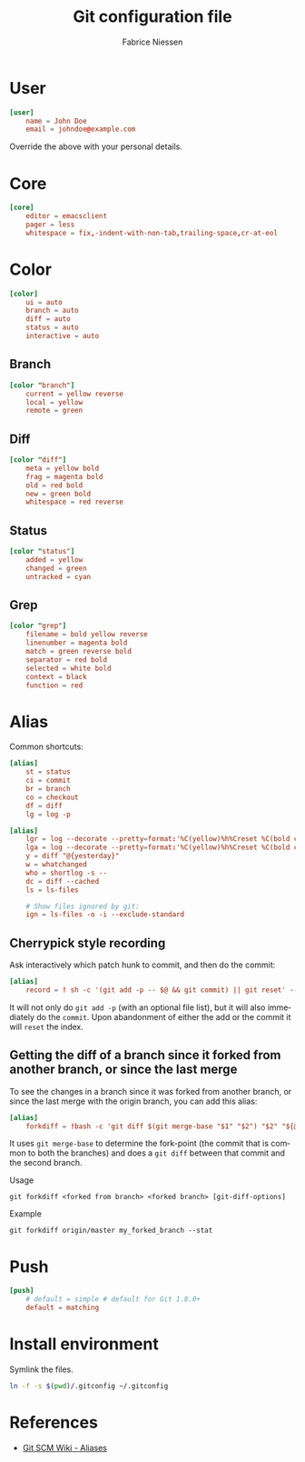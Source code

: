 #+TITLE:     Git configuration file
#+AUTHOR:    Fabrice Niessen
#+EMAIL:     (concat "fniessen" at-sign "pirilampo.org")
#+Time-stamp: <2014-03-31 Mon 15:28>
#+DESCRIPTION:
#+KEYWORDS:
#+LANGUAGE:  en

#+PROPERTY:  tangle src/.gitconfig
#+PROPERTY:  eval no

* User

#+begin_src conf
[user]
	name = John Doe
	email = johndoe@example.com
#+end_src

Override the above with your personal details.

* Core

#+begin_src conf
[core]
	editor = emacsclient
	pager = less
	whitespace = fix,-indent-with-non-tab,trailing-space,cr-at-eol
#+end_src

* Color

#+begin_src conf
[color]
	ui = auto
	branch = auto
	diff = auto
	status = auto
	interactive = auto
#+end_src

** Branch

#+begin_src conf
[color "branch"]
	current = yellow reverse
	local = yellow
	remote = green
#+end_src

** Diff

#+begin_src conf
[color "diff"]
	meta = yellow bold
	frag = magenta bold
	old = red bold
	new = green bold
	whitespace = red reverse
#+end_src

** Status

#+begin_src conf
[color "status"]
	added = yellow
	changed = green
	untracked = cyan
#+end_src

** Grep

#+begin_src conf
[color "grep"]
	filename = bold yellow reverse
	linenumber = magenta bold
	match = green reverse bold
	separator = red bold
	selected = white bold
	context = black
	function = red
#+end_src

* Alias

Common shortcuts:

#+begin_src conf
[alias]
	st = status
	ci = commit
	br = branch
	co = checkout
	df = diff
	lg = log -p
#+end_src

#+begin_src conf
[alias]
	lgr = log --decorate --pretty=format:'%C(yellow)%h%Creset %C(bold cyan)%d%Creset %s %Cgreen<%an> %C(bold blue)(%cd)%Creset' --abbrev-commit --date=relative --graph
	lga = log --decorate --pretty=format:'%C(yellow)%h%Creset %C(bold cyan)%d%Creset %s %Cgreen<%an> %C(bold blue)(%cd)%Creset' --abbrev-commit --date=short --graph
	y = diff "@{yesterday}"
	w = whatchanged
	who = shortlog -s --
	dc = diff --cached
	ls = ls-files

	# Show files ignored by git:
	ign = ls-files -o -i --exclude-standard
#+end_src

** Cherrypick style recording

Ask interactively which patch hunk to commit, and then do the commit:

#+begin_src conf
[alias]
	record = ! sh -c '(git add -p -- $@ && git commit) || git reset' --
#+end_src

It will not only do =git add -p= (with an optional file list), but it will also
immediately do the =commit=. Upon abandonment of either the add or the commit it
will =reset= the index.

**  Getting the diff of a branch since it forked from another branch, or since the last merge

To see the changes in a branch since it was forked from another branch, or
since the last merge with the origin branch, you can add this alias:

#+begin_src conf
[alias]
	forkdiff = !bash -c 'git diff $(git merge-base "$1" "$2") "$2" "${@: 3}" ' -
#+end_src

It uses =git merge-base= to determine the fork-point (the commit that is common
to both the branches) and does a =git diff= between that commit and the second
branch.

Usage

: git forkdiff <forked from branch> <forked branch> [git-diff-options]

Example

: git forkdiff origin/master my_forked_branch --stat

* Push

#+begin_src conf
[push]
	# default = simple # default for Git 1.8.0+
	default = matching
#+end_src

* Install environment
  :PROPERTIES:
  :tangle:   src/install-gitconfig-file
  :END:

Symlink the files.

#+begin_src sh :results silent :padline no :shebang #!/bin/bash
ln -f -s $(pwd)/.gitconfig ~/.gitconfig
#+end_src

* References

- [[https://git.wiki.kernel.org/index.php/Aliases][Git SCM Wiki - Aliases]]
